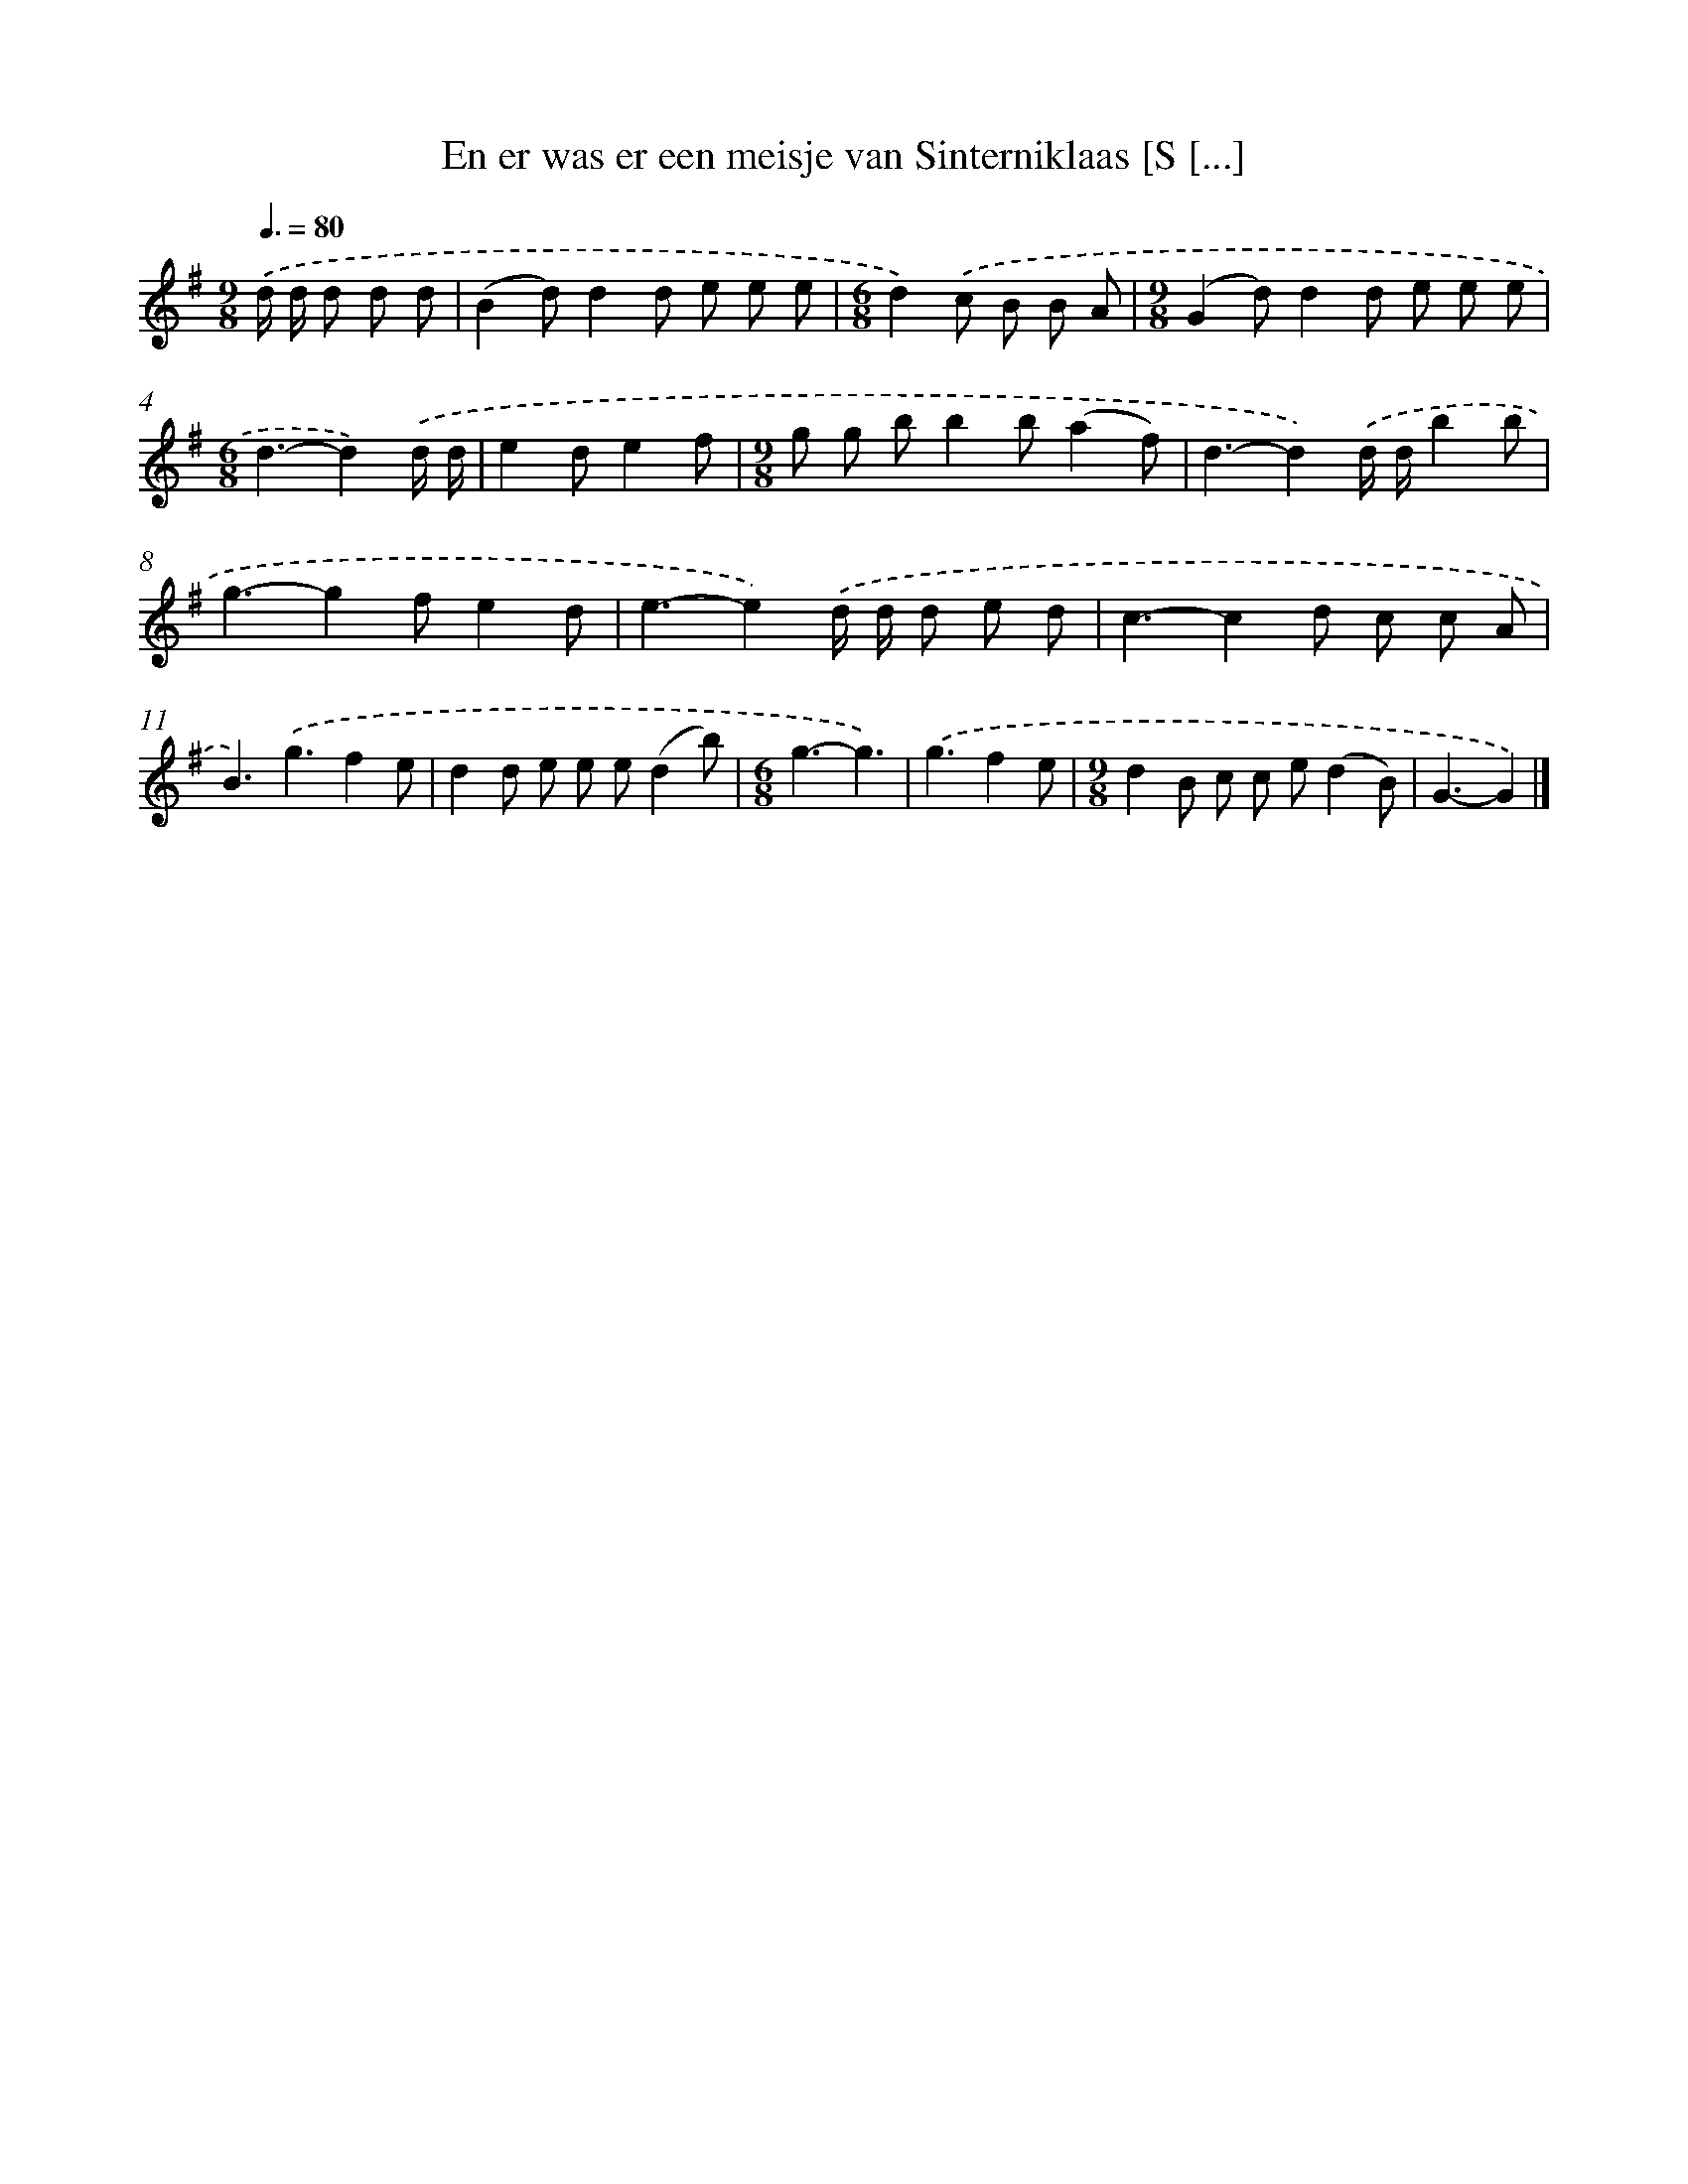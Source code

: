 X: 1908
T: En er was er een meisje van Sinterniklaas [S [...]
%%abc-version 2.0
%%abcx-abcm2ps-target-version 5.9.1 (29 Sep 2008)
%%abc-creator hum2abc beta
%%abcx-conversion-date 2018/11/01 14:35:46
%%humdrum-veritas 2488952006
%%humdrum-veritas-data 4127765692
%%continueall 1
%%barnumbers 0
L: 1/8
M: 9/8
Q: 3/8=80
K: G clef=treble
.('d/ d/ d d d [I:setbarnb 1]|
(B2d)d2d e e e |
[M:6/8]d2).('c B B A |
[M:9/8](G2d)d2d e e e |
[M:6/8]d3-d2).('d/ d/ |
e2de2f |
[M:9/8]g g bb2b(a2f) |
d3-d2).('d/ d/b2b |
g3-g2fe2d |
e3-e2).('d/ d/ d e d |
c3-c2d c c A |
B3).('g3f2e |
d2d e e e(d2b) |
[M:6/8]g3-g3) |
.('g3f2e |
[M:9/8]d2B c c e(d2B) |
G3-G2) |]
